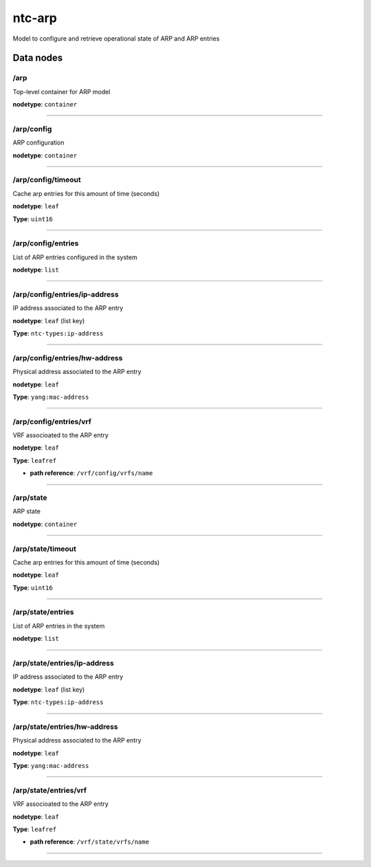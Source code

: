 ntc-arp
#######

Model to configure and retrieve operational state of ARP and ARP entries

Data nodes
==========
/arp
----

Top-level container for ARP model

**nodetype**: ``container``


-----

/arp/config
-----------

ARP configuration

**nodetype**: ``container``


-----

/arp/config/timeout
-------------------

Cache arp entries for this amount of time (seconds)

**nodetype**: ``leaf``

**Type**: ``uint16``



-----

/arp/config/entries
-------------------

List of ARP entries configured in the system

**nodetype**: ``list``


-----

/arp/config/entries/ip-address
------------------------------

IP address associated to the ARP entry

**nodetype**: ``leaf`` (list key)

**Type**: ``ntc-types:ip-address``



-----

/arp/config/entries/hw-address
------------------------------

Physical address associated to the ARP entry

**nodetype**: ``leaf``

**Type**: ``yang:mac-address``



-----

/arp/config/entries/vrf
-----------------------

VRF associoated to the ARP entry

**nodetype**: ``leaf``

**Type**: ``leafref``


* **path reference**: ``/vrf/config/vrfs/name``



-----

/arp/state
----------

ARP state

**nodetype**: ``container``


-----

/arp/state/timeout
------------------

Cache arp entries for this amount of time (seconds)

**nodetype**: ``leaf``

**Type**: ``uint16``



-----

/arp/state/entries
------------------

List of ARP entries in the system

**nodetype**: ``list``


-----

/arp/state/entries/ip-address
-----------------------------

IP address associated to the ARP entry

**nodetype**: ``leaf`` (list key)

**Type**: ``ntc-types:ip-address``



-----

/arp/state/entries/hw-address
-----------------------------

Physical address associated to the ARP entry

**nodetype**: ``leaf``

**Type**: ``yang:mac-address``



-----

/arp/state/entries/vrf
----------------------

VRF associoated to the ARP entry

**nodetype**: ``leaf``

**Type**: ``leafref``


* **path reference**: ``/vrf/state/vrfs/name``



-----



